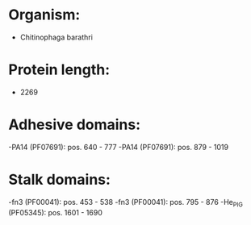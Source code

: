 * Organism:
- Chitinophaga barathri
* Protein length:
- 2269
* Adhesive domains:
-PA14 (PF07691): pos. 640 - 777
-PA14 (PF07691): pos. 879 - 1019
* Stalk domains:
-fn3 (PF00041): pos. 453 - 538
-fn3 (PF00041): pos. 795 - 876
-He_PIG (PF05345): pos. 1601 - 1690

